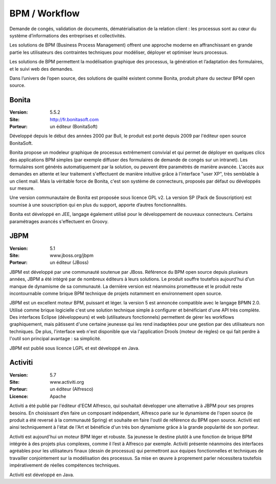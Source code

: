 BPM / Workflow
==============

Demande de congés, validation de documents, dématérialisation de la relation client : les processus sont au cœur du système d’informations des entreprises et collectivités.

Les solutions de BPM (Business Process Management) offrent une approche moderne en affranchissant en grande partie les utilisateurs des contraintes techniques pour modéliser, déployer et optimiser leurs processus.

Les solutions de BPM permettent la modélisation graphique des processus, la génération et l’adaptation des formulaires, et le suivi web des demandes.

Dans l’univers de l’open source, des solutions de qualité existent comme Bonita, produit phare du secteur BPM open source.




Bonita
------

:Version: 5.5.2
:Site: http://fr.bonitasoft.com
:Porteur: un éditeur (BonitaSoft)

Développé depuis le début des années 2000 par Bull, le produit est porté depuis 2009 par l'éditeur open source BonitaSoft.

Bonita propose un modeleur graphique de processus extrêmement convivial et qui permet de déployer en quelques clics des applications BPM simples (par exemple diffuser des formulaires de demande de congés sur un intranet). Les formulaires sont générés automatiquement par la solution, ou peuvent être paramétrés de manière avancée. L'accès aux demandes en attente et leur traitement s'effectuent de manière intuitive grâce à l'interface "user XP", très semblable à un client mail. Mais la véritable force de Bonita, c'est son système de connecteurs, proposés par défaut ou développés sur mesure.

Une version communautaire de Bonita est proposée sous licence GPL v2. La version SP (Pack de Souscription) est soumise à une souscription qui en plus du support, apporte d’autres fonctionnalités.

Bonita est développé en JEE, langage également utilisé pour le développement de nouveaux connecteurs. Certains paramétrages avancés s'effectuent en Groovy.




JBPM
----

:Version: 5.1
:Site: www.jboss.org/jbpm
:Porteur: un éditeur (JBoss)

JBPM est développé par une communauté soutenue par JBoss. Référence du BPM open source depuis plusieurs années, JBPM a été intégré par de nombreux éditeurs à leurs solutions. Le produit souffre toutefois aujourd'hui d'un manque de dynamisme de sa communauté. La dernière version est néanmoins prometteuse et le produit reste incontournable comme brique BPM technique de projets notamment en environnement open source.

JBPM est un excellent moteur BPM, puissant et léger. la version 5 est annoncée compatible avec le langage BPMN 2.0. Utilisé comme brique logicielle c'est une solution technique simple à configurer et bénéficiant d'une API très complète. Des interfaces Eclipse (développeurs) et web (utilisateurs fonctionnels) permettent de gérer les workflows graphiquement, mais pâtissent d'une certaine jeunesse qui les rend inadaptées pour une gestion par des utilisateurs non techniques. De plus, l'interface web n'est disponible que via l'application Drools (moteur de règles) ce qui fait perdre à l'outil son principal avantage : sa simplicité.

JBPM est publié sous licence LGPL et est développé en Java.




Activiti
--------

:Version: 5.7
:Site: www.activiti.org
:Porteur: un éditeur (Alfresco)
:Licence: Apache

Activiti a été publié par l'éditeur d'ECM Alfresco, qui souhaitait développer une alternative à JBPM pour ses propres besoins. En choisissant d’en faire un composant indépendant, Alfresco parie sur le dynamisme de l'open source (le produit a été reversé à la communauté Spring) et souhaite en faire l'outil de référence du BPM open source. Activiti est ainsi techniquement à l'état de l'Art et bénéficie d'un très bon dynamisme grâce à la grande popularité de son porteur.

Activiti est aujourd'hui un moteur BPM léger et robuste. Sa jeunesse le destine plutôt à une fonction de brique BPM intégrée à des projets plus complexes, comme il l’est à Alfresco par exemple. Activiti présente néanmoins des interfaces agréables pour les utilisateurs finaux (dessin de processus) qui permettront aux équipes fonctionnelles et techniques de travailler conjointement sur la modélisation des processus. Sa mise en œuvre à proprement parler nécessitera toutefois impérativement de réelles compétences techniques.

Activiti est développé en Java.

